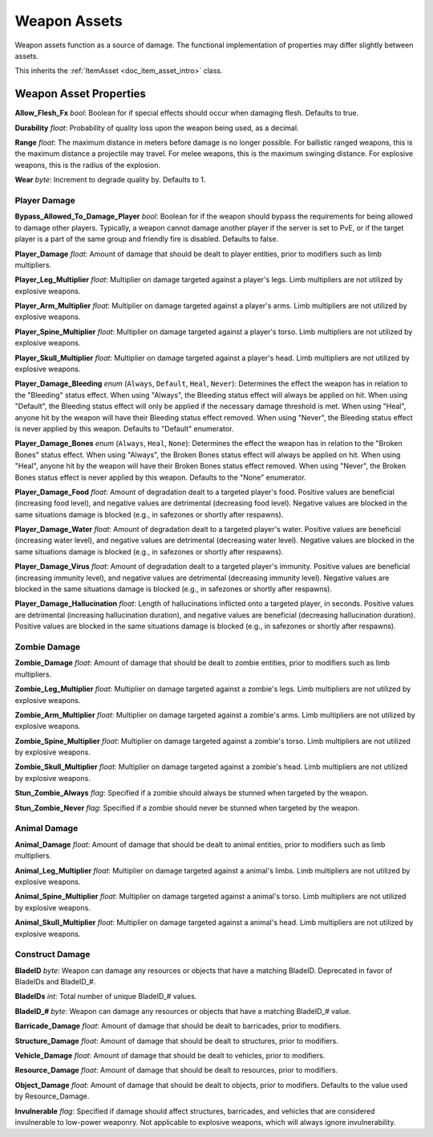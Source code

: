 .. _doc_item_asset_weapon:

Weapon Assets
=============

Weapon assets function as a source of damage. The functional implementation of properties may differ slightly between assets.

This inherits the :ref:`ItemAsset <doc_item_asset_intro>` class.

Weapon Asset Properties
-----------------------

**Allow_Flesh_Fx** *bool*: Boolean for if special effects should occur when damaging flesh. Defaults to true.

**Durability** *float*: Probability of quality loss upon the weapon being used, as a decimal.

**Range** *float*: The maximum distance in meters before damage is no longer possible. For ballistic ranged weapons, this is the maximum distance a projectile may travel. For melee weapons, this is the maximum swinging distance. For explosive weapons, this is the radius of the explosion.

**Wear** *byte*: Increment to degrade quality by. Defaults to 1.

.. _doc_item_asset_weapon:player_damage:

Player Damage
`````````````

**Bypass_Allowed_To_Damage_Player** *bool*: Boolean for if the weapon should bypass the requirements for being allowed to damage other players. Typically, a weapon cannot damage another player if the server is set to PvE, or if the target player is a part of the same group and friendly fire is disabled. Defaults to false.

**Player_Damage** *float*: Amount of damage that should be dealt to player entities, prior to modifiers such as limb multipliers.

**Player_Leg_Multiplier** *float*: Multiplier on damage targeted against a player's legs. Limb multipliers are not utilized by explosive weapons.

**Player_Arm_Multiplier** *float*: Multiplier on damage targeted against a player's arms. Limb multipliers are not utilized by explosive weapons.

**Player_Spine_Multiplier** *float*: Multiplier on damage targeted against a player's torso. Limb multipliers are not utilized by explosive weapons.

**Player_Skull_Multiplier** *float*: Multiplier on damage targeted against a player's head. Limb multipliers are not utilized by explosive weapons.

**Player_Damage_Bleeding** *enum* (``Always``, ``Default``, ``Heal``, ``Never``): Determines the effect the weapon has in relation to the "Bleeding" status effect. When using "Always", the Bleeding status effect will always be applied on hit. When using "Default", the Bleeding status effect will only be applied if the necessary damage threshold is met. When using "Heal", anyone hit by the weapon will have their Bleeding status effect removed. When using "Never", the Bleeding status effect is never applied by this weapon. Defaults to "Default" enumerator.

**Player_Damage_Bones** *enum* (``Always``, ``Heal``, ``None``): Determines the effect the weapon has in relation to the "Broken Bones" status effect. When using "Always", the Broken Bones status effect will always be applied on hit. When using "Heal", anyone hit by the weapon will have their Broken Bones status effect removed. When using "Never", the Broken Bones status effect is never applied by this weapon. Defaults to the "None" enumerator.

**Player_Damage_Food** *float*: Amount of degradation dealt to a targeted player's food. Positive values are beneficial (increasing food level), and negative values are detrimental (decreasing food level). Negative values are blocked in the same situations damage is blocked (e.g., in safezones or shortly after respawns).

**Player_Damage_Water** *float*: Amount of degradation dealt to a targeted player's water. Positive values are beneficial (increasing water level), and negative values are detrimental (decreasing water level). Negative values are blocked in the same situations damage is blocked (e.g., in safezones or shortly after respawns).

**Player_Damage_Virus** *float*: Amount of degradation dealt to a targeted player's immunity. Positive values are beneficial (increasing immunity level), and negative values are detrimental (decreasing immunity level). Negative values are blocked in the same situations damage is blocked (e.g., in safezones or shortly after respawns).

**Player_Damage_Hallucination** *float*: Length of hallucinations inflicted onto a targeted player, in seconds. Positive values are detrimental (increasing hallucination duration), and negative values are beneficial (decreasing hallucination duration). Positive values are blocked in the same situations damage is blocked (e.g., in safezones or shortly after respawns).

Zombie Damage
`````````````

**Zombie_Damage** *float*: Amount of damage that should be dealt to zombie entities, prior to modifiers such as limb multipliers.

**Zombie_Leg_Multiplier** *float*: Multiplier on damage targeted against a zombie's legs. Limb multipliers are not utilized by explosive weapons.

**Zombie_Arm_Multiplier** *float*: Multiplier on damage targeted against a zombie's arms. Limb multipliers are not utilized by explosive weapons.

**Zombie_Spine_Multiplier** *float*: Multiplier on damage targeted against a zombie's torso. Limb multipliers are not utilized by explosive weapons.

**Zombie_Skull_Multiplier** *float*: Multiplier on damage targeted against a zombie's head. Limb multipliers are not utilized by explosive weapons.

**Stun_Zombie_Always** *flag*: Specified if a zombie should always be stunned when targeted by the weapon.

**Stun_Zombie_Never** *flag*: Specified if a zombie should never be stunned when targeted by the weapon.

Animal Damage
`````````````

**Animal_Damage** *float*: Amount of damage that should be dealt to animal entities, prior to modifiers such as limb multipliers.

**Animal_Leg_Multiplier** *float*: Multiplier on damage targeted against a animal's limbs. Limb multipliers are not utilized by explosive weapons.

**Animal_Spine_Multiplier** *float*: Multiplier on damage targeted against a animal's torso. Limb multipliers are not utilized by explosive weapons.

**Animal_Skull_Multiplier** *float*: Multiplier on damage targeted against a animal's head. Limb multipliers are not utilized by explosive weapons.

Construct Damage
````````````````

**BladeID** *byte*: Weapon can damage any resources or objects that have a matching BladeID. Deprecated in favor of BladeIDs and BladeID\_#.

**BladeIDs** *int*: Total number of unique BladeID\_# values.

**BladeID_#** *byte*: Weapon can damage any resources or objects that have a matching BladeID\_# value.

**Barricade_Damage** *float*: Amount of damage that should be dealt to barricades, prior to modifiers.

**Structure_Damage** *float*: Amount of damage that should be dealt to structures, prior to modifiers.

**Vehicle_Damage** *float*: Amount of damage that should be dealt to vehicles, prior to modifiers.

**Resource_Damage** *float*: Amount of damage that should be dealt to resources, prior to modifiers.

**Object_Damage** *float*: Amount of damage that should be dealt to objects, prior to modifiers. Defaults to the value used by Resource_Damage.

**Invulnerable** *flag*: Specified if damage should affect structures, barricades, and vehicles that are considered invulnerable to low-power weaponry. Not applicable to explosive weapons, which will always ignore invulnerability.
